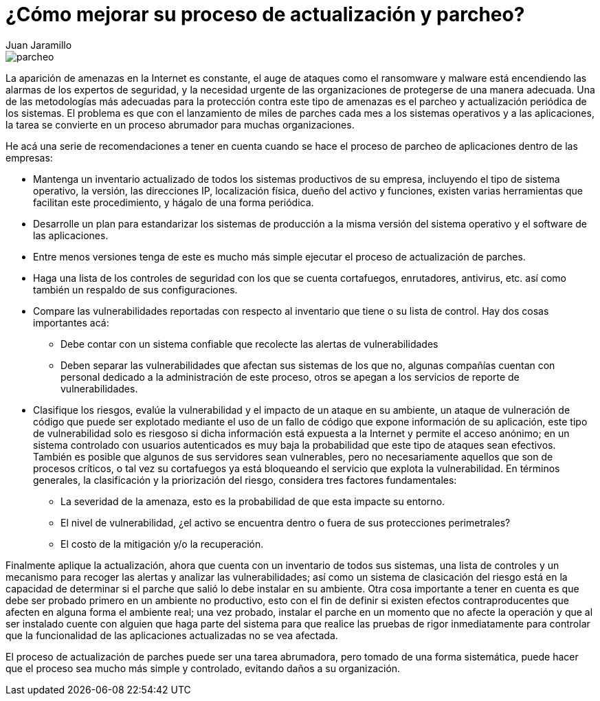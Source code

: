 :slug: recomendacion-actualizacion-parcheo/
:date: 2016-09-27
:category: opiniones
:tags: actualizar, seguridad, versión
:image: parchear.png
:alt: Computador conectado a la palabra UPDATE
:description: Los procesos de actualización y parcheo son muy importantes para que nuestra aplicación esté a la vanguardia en cuanto a funcionalidad y seguridad. En este artículo planteamos algunas recomendaciones para realizar éstos procesos de forma ordenada y segura, preservando la integridad de los datos.
:keywords: Seguridad, Malware, Parcheo, Actualización, Recomendación, Organización.
:author: Juan Jaramillo
:writer: juanj
:name: Juan Jaramillo
:about1: Profesional experto en diversos temas de seguridad de la información, seguridad de redes y sistemas operativos
:about2: Conocimientos en seguridad informática, modelos, estándares en seguridad de la información e informática forense.

= ¿Cómo mejorar su proceso de actualización y parcheo?

image::parchear.png[parcheo]

La aparición de amenazas en la Internet es constante, el auge de ataques como
el ransomware y malware está encendiendo las alarmas de los expertos de
seguridad, y la necesidad urgente de las organizaciones de protegerse de una
manera adecuada. Una de las metodologías más adecuadas para la protección
contra este tipo de amenazas es el parcheo y actualización periódica de los
sistemas. El problema es que con el lanzamiento de miles de parches cada mes a
los sistemas operativos y a las aplicaciones, la tarea se convierte en un
proceso abrumador para muchas organizaciones.

He acá una serie de recomendaciones a tener en cuenta cuando se hace el proceso
de parcheo de aplicaciones dentro de las empresas:

* Mantenga un inventario actualizado de todos los sistemas productivos de su
empresa, incluyendo el tipo de sistema operativo, la versión, las direcciones
IP, localización física, dueño del activo y funciones, existen varias
herramientas que facilitan este procedimiento, y hágalo de una forma periódica.
* Desarrolle un plan para estandarizar los sistemas de producción a la misma
versión del sistema operativo y el software de las aplicaciones.
* Entre menos versiones tenga de este es mucho más simple ejecutar el proceso
de actualización de parches.
* Haga una lista de los controles de seguridad con los que se cuenta
cortafuegos, enrutadores, antivirus, etc. así como también un respaldo de sus
configuraciones.
* Compare las vulnerabilidades reportadas con respecto al inventario que tiene
o su lista de control. Hay dos cosas importantes acá:
** Debe contar con un sistema confiable que recolecte las alertas de
vulnerabilidades
** Deben separar las vulnerabilidades que afectan sus sistemas de los que no,
algunas compañías cuentan con personal dedicado a la administración de este
proceso, otros se apegan a los servicios de reporte de vulnerabilidades.
* Clasifique los riesgos, evalúe la vulnerabilidad y el impacto de un ataque en
su ambiente, un ataque de vulneración de código que puede ser explotado
mediante el uso de un fallo de código que expone información de su aplicación,
este tipo de vulnerabilidad solo es riesgoso si dicha información está expuesta
a la Internet y permite el acceso anónimo; en un sistema controlado con
usuarios autenticados es muy baja la probabilidad que este tipo de ataques sean
efectivos. También es posible que algunos de sus servidores sean vulnerables,
pero no necesariamente aquellos que son de procesos críticos, o tal vez su
cortafuegos ya está bloqueando el servicio que explota la vulnerabilidad. En
términos generales, la clasificación y la priorización del riesgo, considera
tres factores fundamentales:
** La severidad de la amenaza, esto es la probabilidad de que esta impacte su
entorno.
** El nivel de vulnerabilidad, ¿el activo se encuentra dentro o fuera de sus
protecciones perimetrales?
** El costo de la mitigación y/o la recuperación.

Finalmente aplique la actualización, ahora que cuenta con un inventario de
todos sus sistemas, una lista de controles y un mecanismo para recoger las
alertas y analizar las vulnerabilidades; así como un sistema de clasicación del
riesgo está en la capacidad de determinar si el parche que salió lo debe
instalar en su ambiente. Otra cosa importante a tener en cuenta es que debe ser
probado primero en un ambiente no productivo, esto con el fin de definir si
existen efectos contraproducentes que afecten en alguna forma el ambiente real;
una vez probado, instalar el parche en un momento que no afecte la operación y
que al ser instalado cuente con alguien que haga parte del sistema para que
realice las pruebas de rigor inmediatamente para controlar que la funcionalidad
de las aplicaciones actualizadas no se vea afectada.

El proceso de actualización de parches puede ser una tarea abrumadora, pero
tomado de una forma sistemática, puede hacer que el proceso sea mucho más
simple y controlado, evitando daños a su organización.

